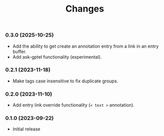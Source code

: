 #+TITLE: Changes

*** 0.3.0 (2025-10-25)

- Add the ability to get create an annotation entry from a link in an entry buffer.
- Add ask-gptel functionality (experimental).
  
*** 0.2.1 (2023-11-18)

- Make tags case insensitive to fix duplicate groups.

*** 0.2.0 (2023-11-10)

- Add entry link override functionality (=< text >= annotation).

*** 0.1.0 (2023-09-22)

- Initial release
